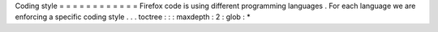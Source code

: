 Coding
style
=
=
=
=
=
=
=
=
=
=
=
=
Firefox
code
is
using
different
programming
languages
.
For
each
language
we
are
enforcing
a
specific
coding
style
.
.
.
toctree
:
:
:
maxdepth
:
2
:
glob
:
*
